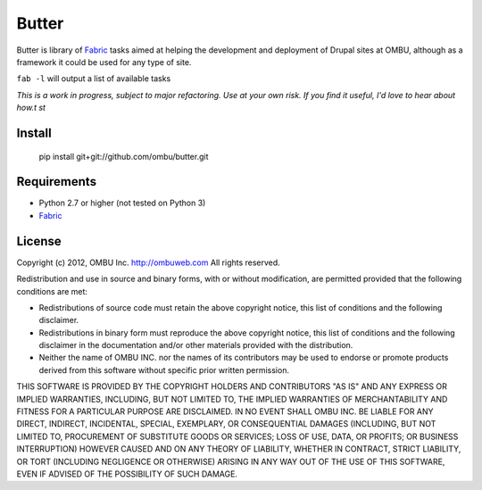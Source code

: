 ======
Butter
======

Butter is library of `Fabric <http://fabfile.org>`_ tasks aimed at helping the
development and  deployment of Drupal sites at OMBU, although as a framework it
could be used for any type of site.

``fab -l`` will output a list of available tasks

*This is a work in progress, subject to major refactoring. Use at your own
risk. If you find it useful, I'd love to hear about how.t st*

Install
=======

    pip install  git+git://github.com/ombu/butter.git

Requirements
============

* Python 2.7 or higher (not tested on Python 3)
* `Fabric <http://fabfile.org>`_

License
=======

Copyright (c) 2012, OMBU Inc. http://ombuweb.com
All rights reserved.

Redistribution and use in source and binary forms, with or without
modification, are permitted provided that the following conditions are met:

* Redistributions of source code must retain the above copyright
  notice, this list of conditions and the following disclaimer.
* Redistributions in binary form must reproduce the above copyright
  notice, this list of conditions and the following disclaimer in the
  documentation and/or other materials provided with the distribution.
* Neither the name of OMBU INC. nor the
  names of its contributors may be used to endorse or promote products
  derived from this software without specific prior written permission.

THIS SOFTWARE IS PROVIDED BY THE COPYRIGHT HOLDERS AND CONTRIBUTORS "AS IS"
AND ANY EXPRESS OR IMPLIED WARRANTIES, INCLUDING, BUT NOT LIMITED TO, THE
IMPLIED WARRANTIES OF MERCHANTABILITY AND FITNESS FOR A PARTICULAR PURPOSE
ARE DISCLAIMED. IN NO EVENT SHALL OMBU INC. BE LIABLE FOR ANY DIRECT,
INDIRECT, INCIDENTAL, SPECIAL, EXEMPLARY, OR CONSEQUENTIAL DAMAGES
(INCLUDING, BUT NOT LIMITED TO, PROCUREMENT OF SUBSTITUTE GOODS OR SERVICES;
LOSS OF USE, DATA, OR PROFITS; OR BUSINESS INTERRUPTION) HOWEVER CAUSED AND
ON ANY THEORY OF LIABILITY, WHETHER IN CONTRACT, STRICT LIABILITY, OR TORT
(INCLUDING NEGLIGENCE OR OTHERWISE) ARISING IN ANY WAY OUT OF THE USE OF THIS
SOFTWARE, EVEN IF ADVISED OF THE POSSIBILITY OF SUCH DAMAGE.
